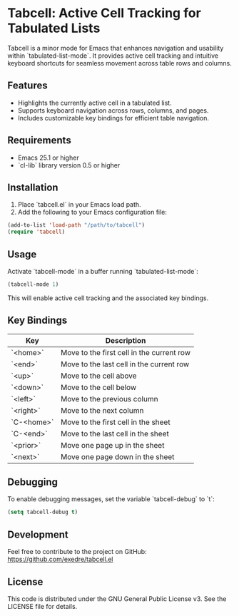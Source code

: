
* Tabcell: Active Cell Tracking for Tabulated Lists

Tabcell is a minor mode for Emacs that enhances navigation and usability within `tabulated-list-mode`. It provides active cell tracking and intuitive keyboard shortcuts for seamless movement across table rows and columns.

** Features

- Highlights the currently active cell in a tabulated list.
- Supports keyboard navigation across rows, columns, and pages.
- Includes customizable key bindings for efficient table navigation.

** Requirements

- Emacs 25.1 or higher
- `cl-lib` library version 0.5 or higher

** Installation

1. Place `tabcell.el` in your Emacs load path.
2. Add the following to your Emacs configuration file:

#+begin_src emacs-lisp
(add-to-list 'load-path "/path/to/tabcell")
(require 'tabcell)
#+end_src

** Usage

Activate `tabcell-mode` in a buffer running `tabulated-list-mode`:

#+begin_src emacs-lisp
(tabcell-mode 1)
#+end_src

This will enable active cell tracking and the associated key bindings.

** Key Bindings

| Key        | Description                               |
|------------+-------------------------------------------|
| `<home>`   | Move to the first cell in the current row |
| `<end>`    | Move to the last cell in the current row  |
| `<up>`     | Move to the cell above                    |
| `<down>`   | Move to the cell below                    |
| `<left>`   | Move to the previous column               |
| `<right>`  | Move to the next column                   |
| `C-<home>` | Move to the first cell in the sheet       |
| `C-<end>`  | Move to the last cell in the sheet        |
| `<prior>`  | Move one page up in the sheet             |
| `<next>`   | Move one page down in the sheet           |

** Debugging

To enable debugging messages, set the variable `tabcell-debug` to `t`:

#+begin_src emacs-lisp
(setq tabcell-debug t)
#+end_src

** Development

Feel free to contribute to the project on GitHub: [[https://github.com/exedre/tabcell.el]]

** License

This code is distributed under the GNU General Public License v3. See the LICENSE file for details.
